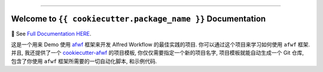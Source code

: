
.. image:: https://readthedocs.org/projects/{{ cookiecutter.package_name_slugify }}/badge/?version=latest
    :target: https://{{ cookiecutter.package_name_slugify }}.readthedocs.io/en/latest/
    :alt: Documentation Status

.. image:: https://github.com/{{ cookiecutter.github_username }}/{{ cookiecutter.package_name }}-project/workflows/CI/badge.svg
    :target: https://github.com/{{ cookiecutter.github_username }}/{{ cookiecutter.package_name }}-project/actions?query=workflow:CI

.. image:: https://codecov.io/gh/{{ cookiecutter.github_username }}/{{ cookiecutter.package_name }}-project/branch/main/graph/badge.svg
    :target: https://codecov.io/gh/{{ cookiecutter.github_username }}/{{ cookiecutter.package_name }}-project

.. image:: https://img.shields.io/pypi/v/{{ cookiecutter.package_name_slugify }}.svg
    :target: https://pypi.python.org/pypi/{{ cookiecutter.package_name_slugify }}

.. image:: https://img.shields.io/pypi/l/{{ cookiecutter.package_name_slugify }}.svg
    :target: https://pypi.python.org/pypi/{{ cookiecutter.package_name_slugify }}

.. image:: https://img.shields.io/pypi/pyversions/{{ cookiecutter.package_name_slugify }}.svg
    :target: https://pypi.python.org/pypi/{{ cookiecutter.package_name_slugify }}

.. image:: https://img.shields.io/badge/Release_History!--None.svg?style=social
    :target: https://github.com/{{ cookiecutter.github_username }}/{{ cookiecutter.package_name }}-project/blob/main/release-history.rst

.. image:: https://img.shields.io/badge/STAR_Me_on_GitHub!--None.svg?style=social
    :target: https://github.com/{{ cookiecutter.github_username }}/{{ cookiecutter.package_name }}-project

------

.. image:: https://img.shields.io/badge/Link-Document-blue.svg
    :target: https://{{ cookiecutter.package_name_slugify }}.readthedocs.io/en/latest/

.. image:: https://img.shields.io/badge/Link-API-blue.svg
    :target: https://{{ cookiecutter.package_name_slugify }}.readthedocs.io/en/latest/py-modindex.html

.. image:: https://img.shields.io/badge/Link-Install-blue.svg
    :target: `install`_

.. image:: https://img.shields.io/badge/Link-GitHub-blue.svg
    :target: https://github.com/{{ cookiecutter.github_username }}/{{ cookiecutter.package_name }}-project

.. image:: https://img.shields.io/badge/Link-Submit_Issue-blue.svg
    :target: https://github.com/{{ cookiecutter.github_username }}/{{ cookiecutter.package_name }}-project/issues

.. image:: https://img.shields.io/badge/Link-Request_Feature-blue.svg
    :target: https://github.com/{{ cookiecutter.github_username }}/{{ cookiecutter.package_name }}-project/issues

.. image:: https://img.shields.io/badge/Link-Download-blue.svg
    :target: https://pypi.org/pypi/{{ cookiecutter.package_name_slugify }}#files


Welcome to ``{{ cookiecutter.package_name }}`` Documentation
==============================================================================
📔 See `Full Documentation HERE <https://{{ cookiecutter.package_name_slugify }}.readthedocs.io/index.html>`_.

这是一个用来 Demo 使用 `afwf <https://github.com/{{ cookiecutter.github_username }}/afwf-project>`_ 框架来开发 Alfred Workflow 的最佳实践的项目. 你可以通过这个项目来学习如何使用 ``afwf`` 框架. 并且, 我还提供了一个 `cookiecutter-afwf <https://github.com/{{ cookiecutter.github_username }}/cookiecutter-afwf>`_ 的项目模板, 你仅仅需要指定一个新的项目名字, 项目模板就能自动生成一个 Git 仓库, 包含了你使用 ``afwf`` 框架所需要的一切自动化脚本, 和示例代码.
